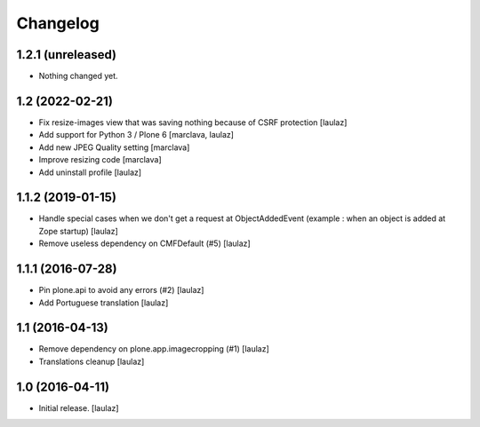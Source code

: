 Changelog
=========


1.2.1 (unreleased)
------------------

- Nothing changed yet.


1.2 (2022-02-21)
----------------

- Fix resize-images view that was saving nothing because of CSRF protection
  [laulaz]

- Add support for Python 3 / Plone 6
  [marclava, laulaz]

- Add new JPEG Quality setting
  [marclava]

- Improve resizing code
  [marclava]

- Add uninstall profile
  [laulaz]


1.1.2 (2019-01-15)
------------------

- Handle special cases when we don't get a request at ObjectAddedEvent
  (example : when an object is added at Zope startup)
  [laulaz]

- Remove useless dependency on CMFDefault (#5)
  [laulaz]


1.1.1 (2016-07-28)
------------------

- Pin plone.api to avoid any errors (#2)
  [laulaz]

- Add Portuguese translation
  [laulaz]


1.1 (2016-04-13)
----------------

- Remove dependency on plone.app.imagecropping (#1)
  [laulaz]

- Translations cleanup
  [laulaz]


1.0 (2016-04-11)
----------------

- Initial release.
  [laulaz]

